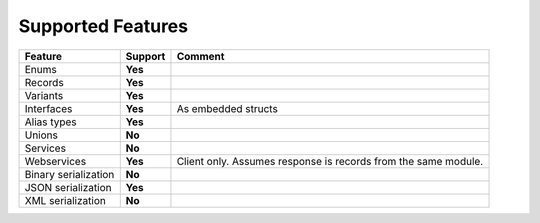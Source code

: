 ************************
   Supported Features
************************

======================= =============== ========================================================
Feature                 Support         Comment
======================= =============== ========================================================
Enums                   **Yes**         
Records                 **Yes**
Variants                **Yes**
Interfaces              **Yes**         As embedded structs
Alias types             **Yes**
Unions                  **No**
Services                **No**
Webservices             **Yes**         Client only. Assumes response is records from the same module.
Binary serialization    **No**
JSON serialization      **Yes**
XML serialization       **No**
======================= =============== ========================================================
